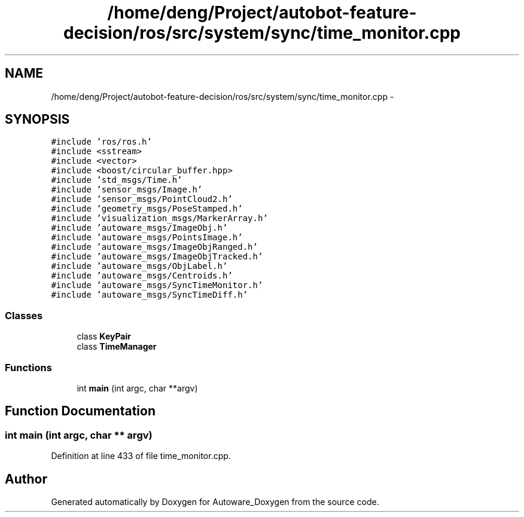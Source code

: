 .TH "/home/deng/Project/autobot-feature-decision/ros/src/system/sync/time_monitor.cpp" 3 "Fri May 22 2020" "Autoware_Doxygen" \" -*- nroff -*-
.ad l
.nh
.SH NAME
/home/deng/Project/autobot-feature-decision/ros/src/system/sync/time_monitor.cpp \- 
.SH SYNOPSIS
.br
.PP
\fC#include 'ros/ros\&.h'\fP
.br
\fC#include <sstream>\fP
.br
\fC#include <vector>\fP
.br
\fC#include <boost/circular_buffer\&.hpp>\fP
.br
\fC#include 'std_msgs/Time\&.h'\fP
.br
\fC#include 'sensor_msgs/Image\&.h'\fP
.br
\fC#include 'sensor_msgs/PointCloud2\&.h'\fP
.br
\fC#include 'geometry_msgs/PoseStamped\&.h'\fP
.br
\fC#include 'visualization_msgs/MarkerArray\&.h'\fP
.br
\fC#include 'autoware_msgs/ImageObj\&.h'\fP
.br
\fC#include 'autoware_msgs/PointsImage\&.h'\fP
.br
\fC#include 'autoware_msgs/ImageObjRanged\&.h'\fP
.br
\fC#include 'autoware_msgs/ImageObjTracked\&.h'\fP
.br
\fC#include 'autoware_msgs/ObjLabel\&.h'\fP
.br
\fC#include 'autoware_msgs/Centroids\&.h'\fP
.br
\fC#include 'autoware_msgs/SyncTimeMonitor\&.h'\fP
.br
\fC#include 'autoware_msgs/SyncTimeDiff\&.h'\fP
.br

.SS "Classes"

.in +1c
.ti -1c
.RI "class \fBKeyPair\fP"
.br
.ti -1c
.RI "class \fBTimeManager\fP"
.br
.in -1c
.SS "Functions"

.in +1c
.ti -1c
.RI "int \fBmain\fP (int argc, char **argv)"
.br
.in -1c
.SH "Function Documentation"
.PP 
.SS "int main (int argc, char ** argv)"

.PP
Definition at line 433 of file time_monitor\&.cpp\&.
.SH "Author"
.PP 
Generated automatically by Doxygen for Autoware_Doxygen from the source code\&.
